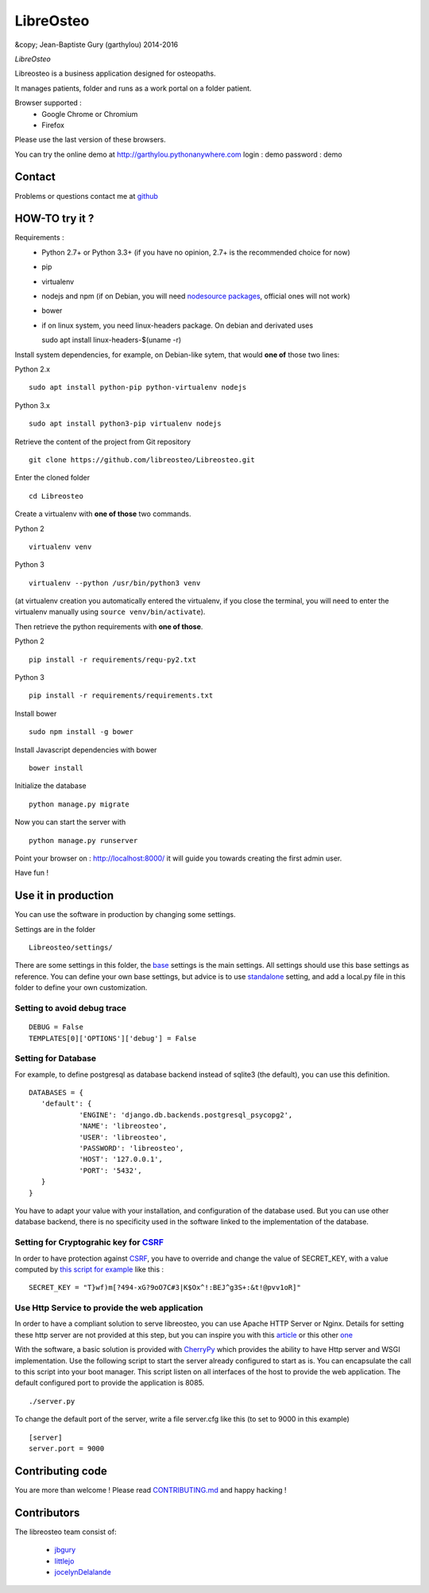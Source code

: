 ============
 LibreOsteo
============

&copy; Jean-Baptiste Gury (garthylou) 2014-2016

*LibreOsteo*

Libreosteo is a business application designed for osteopaths.

It manages patients, folder and runs as a work portal on a folder patient.

Browser supported :
  - Google Chrome or Chromium
  - Firefox 

Please use the last version of these browsers.

You can try the online demo at http://garthylou.pythonanywhere.com
login : demo
password : demo

Contact
=======

Problems or questions contact me at github_

HOW-TO try it ?
===============

Requirements :
  - Python 2.7+ or Python 3.3+ (if you have no opinion, 2.7+ is the recommended choice for now)
  - pip 
  - virtualenv
  - nodejs and npm (if on Debian, you will need `nodesource packages`_, official ones will not work)
  - bower
  - if on linux system, you need linux-headers package. On debian and derivated uses ::
  
    sudo apt install linux-headers-$(uname -r)

.. _nodesource packages: https://github.com/nodesource/distributions#debinstall

Install system dependencies, for example, on Debian-like sytem, that would **one of** those two lines:

Python 2.x ::

    sudo apt install python-pip python-virtualenv nodejs

Python 3.x ::

    sudo apt install python3-pip virtualenv nodejs

Retrieve the content of the project from Git repository ::

    git clone https://github.com/libreosteo/Libreosteo.git

Enter the cloned folder ::

    cd Libreosteo

Create a virtualenv with **one of those** two commands.

Python 2 ::

    virtualenv venv
    

Python 3 ::
    
    virtualenv --python /usr/bin/python3 venv

(at virtualenv creation you automatically entered the virtualenv, if you close the terminal, you will need to enter the virtualenv manually using ``source venv/bin/activate``).

Then retrieve the python requirements with **one of those**.

Python 2 ::

    pip install -r requirements/requ-py2.txt

Python 3 ::

    pip install -r requirements/requirements.txt

Install bower ::

    sudo npm install -g bower

Install Javascript dependencies with bower ::

    bower install

Initialize the database ::

    python manage.py migrate
    
Now you can start the server with ::

    python manage.py runserver

Point your browser on : http://localhost:8000/ it will guide you towards creating the first admin user.

Have fun !


Use it in production 
====================
You can use the software in production by changing some settings.

Settings are in the folder
::

   Libreosteo/settings/

There are some settings in this folder, the base_ settings is the main settings. All settings should
use this base settings as reference.
You can define your own base settings, but advice is to use standalone_ setting, and add a local.py file in this 
folder to define your own customization.

Setting to avoid debug trace
----------------------------
::

   DEBUG = False
   TEMPLATES[0]['OPTIONS']['debug'] = False

Setting for Database
--------------------
   
For example, to define postgresql as database backend instead of sqlite3 (the default), you can use this definition.
::

   DATABASES = {
      'default': {
               'ENGINE': 'django.db.backends.postgresql_psycopg2',
               'NAME': 'libreosteo',
               'USER': 'libreosteo',
               'PASSWORD': 'libreosteo',
               'HOST': '127.0.0.1',
               'PORT': '5432',
      }
   }

You have to adapt your value with your installation, and configuration of the database used.
But you can use other database backend, there is no specificity used in the software linked to the implementation of the database.

Setting for Cryptograhic key for CSRF_ 
--------------------------------------
In order to have protection against CSRF_, you have to override and change the value of SECRET_KEY, with a value computed by `this script for example`_
like this :
::

   SECRET_KEY = "T}wf)m[?494-xG?9oO7C#3|K$Ox^!:BEJ^g3S+:&t!@pvv1oR]"

.. _CSRF: https://en.wikipedia.org/wiki/Cross-site_request_forgery
.. _`this script for example`:  https://gist.github.com/mattseymour/9205591

Use Http Service to provide the web application
-----------------------------------------------

In order to have a compliant solution to serve libreosteo, you can use Apache HTTP Server or Nginx. Details for setting these http server
are not provided at this step, but you can inspire you with this `article <https://www.thecodeship.com/deployment/deploy-django-apache-virtualenv-and-mod_wsgi/>`_ or
this other `one <https://docs.nginx.com/nginx/admin-guide/web-server/app-gateway-uwsgi-django/>`_

With the software, a basic solution is provided with CherryPy_ which provides the ability to have Http server and WSGI implementation. 
Use the following script to start the server already configured to start as is.
You can encapsulate the call to this script into your boot manager. This script listen on all interfaces of the host to provide the web application.
The default configured port to provide the application is 8085.
::

   ./server.py


To change the default port of the server, write a file server.cfg like this  (to set to 9000 in this example)
::

   [server]
   server.port = 9000

.. _base : Libreosteo/settings/base.py
.. _standalone : Libreosteo/settings/standalone.py
.. _CherryPy : https://cherrypy.org/

Contributing code
=================

You are more than welcome ! Please read `CONTRIBUTING.md`_ and happy hacking !

Contributors
============

The libreosteo team consist of:

  * jbgury_
  * littlejo_
  * jocelynDelalande_


.. _github : https://github.com/jbgury
.. _jbgury: https://github.com/jbgury
.. _littlejo: https://github.com/littlejo
.. _jocelynDelalande: https://github.com/JocelynDelalande 
.. _pull requests: https://github.com/libreosteo/Libreosteo/pulls
.. _CONTRIBUTING.md: CONTRIBUTING.md
